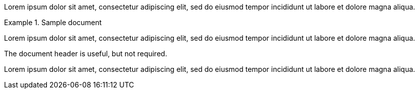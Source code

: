 // .basic
====
Lorem ipsum dolor sit amet, consectetur adipiscing elit, sed do eiusmod tempor
incididunt ut labore et dolore magna aliqua.
====

// .with-title
.Sample document
====
Lorem ipsum dolor sit amet, consectetur adipiscing elit, sed do eiusmod tempor
incididunt ut labore et dolore magna aliqua.

The document header is useful, but not required.
====

// .with-id-and-role
[#lorem.ipsum]
====
Lorem ipsum dolor sit amet, consectetur adipiscing elit, sed do eiusmod tempor
incididunt ut labore et dolore magna aliqua.
====
